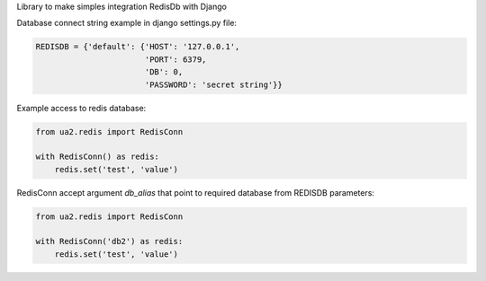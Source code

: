 Library to make simples integration RedisDb with Django


Database connect string example in django settings.py file:

.. code-block:: python

    REDISDB = {'default': {'HOST': '127.0.0.1',
                           'PORT': 6379,
                           'DB': 0,
                           'PASSWORD': 'secret string'}}


Example access to redis database:


.. code-block:: python

   from ua2.redis import RedisConn

   with RedisConn() as redis:
       redis.set('test', 'value')


RedisConn accept argument *db_alias* that point to required database 
from REDISDB parameters:


.. code-block:: python

   from ua2.redis import RedisConn

   with RedisConn('db2') as redis:
       redis.set('test', 'value')


